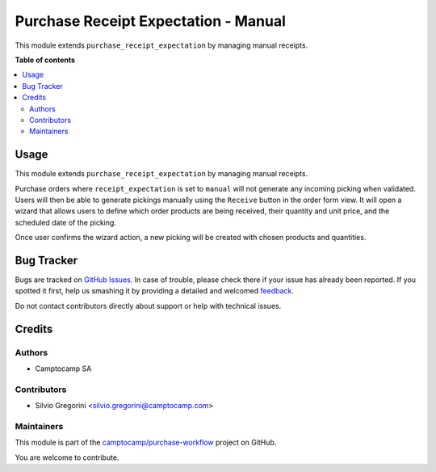 =====================================
Purchase Receipt Expectation - Manual
=====================================

.. !!!!!!!!!!!!!!!!!!!!!!!!!!!!!!!!!!!!!!!!!!!!!!!!!!!!
   !! This file is generated by oca-gen-addon-readme !!
   !! changes will be overwritten.                   !!
   !!!!!!!!!!!!!!!!!!!!!!!!!!!!!!!!!!!!!!!!!!!!!!!!!!!!

.. |badge1| image:: https://img.shields.io/badge/maturity-Beta-yellow.png
    :target: https://odoo-community.org/page/development-status
    :alt: Beta
.. |badge2| image:: https://img.shields.io/badge/licence-AGPL--3-blue.png
    :target: http://www.gnu.org/licenses/agpl-3.0-standalone.html
    :alt: License: AGPL-3
.. |badge3| image:: https://img.shields.io/badge/github-camptocamp%2Fpurchase--workflow-lightgray.png?logo=github
    :target: https://github.com/camptocamp/purchase-workflow/tree/15.0-ADD-purchase_receipt_expectation_manual/purchase_receipt_expectation_manual
    :alt: camptocamp/purchase-workflow

|badge1| |badge2| |badge3| 

This module extends ``purchase_receipt_expectation`` by managing manual
receipts.

**Table of contents**

.. contents::
   :local:

Usage
=====

This module extends ``purchase_receipt_expectation`` by managing manual
receipts.

Purchase orders where ``receipt_expectation`` is set to ``manual`` will not
generate any incoming picking when validated. Users will then be able to
generate pickings manually using the ``Receive`` button in the order form view.
It will open a wizard that allows users to define which order products are
being received, their quantity and unit price, and the scheduled date of the
picking.

Once user confirms the wizard action, a new picking will be created with chosen
products and quantities.

Bug Tracker
===========

Bugs are tracked on `GitHub Issues <https://github.com/camptocamp/purchase-workflow/issues>`_.
In case of trouble, please check there if your issue has already been reported.
If you spotted it first, help us smashing it by providing a detailed and welcomed
`feedback <https://github.com/camptocamp/purchase-workflow/issues/new?body=module:%20purchase_receipt_expectation_manual%0Aversion:%2015.0-ADD-purchase_receipt_expectation_manual%0A%0A**Steps%20to%20reproduce**%0A-%20...%0A%0A**Current%20behavior**%0A%0A**Expected%20behavior**>`_.

Do not contact contributors directly about support or help with technical issues.

Credits
=======

Authors
~~~~~~~

* Camptocamp SA

Contributors
~~~~~~~~~~~~

* Silvio Gregorini <silvio.gregorini@camptocamp.com>

Maintainers
~~~~~~~~~~~

This module is part of the `camptocamp/purchase-workflow <https://github.com/camptocamp/purchase-workflow/tree/15.0-ADD-purchase_receipt_expectation_manual/purchase_receipt_expectation_manual>`_ project on GitHub.

You are welcome to contribute.

